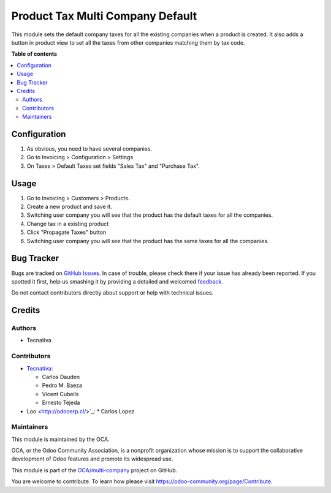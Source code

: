 =================================
Product Tax Multi Company Default
=================================

.. !!!!!!!!!!!!!!!!!!!!!!!!!!!!!!!!!!!!!!!!!!!!!!!!!!!!
   !! This file is generated by oca-gen-addon-readme !!
   !! changes will be overwritten.                   !!
   !!!!!!!!!!!!!!!!!!!!!!!!!!!!!!!!!!!!!!!!!!!!!!!!!!!!

.. |badge1| image:: https://img.shields.io/badge/maturity-Beta-yellow.png
    :target: https://odoo-community.org/page/development-status
    :alt: Beta
.. |badge2| image:: https://img.shields.io/badge/licence-AGPL--3-blue.png
    :target: http://www.gnu.org/licenses/agpl-3.0-standalone.html
    :alt: License: AGPL-3
.. |badge3| image:: https://img.shields.io/badge/github-OCA%2Fmulti--company-lightgray.png?logo=github
    :target: https://github.com/OCA/multi-company/tree/15.0/product_tax_multicompany_default
    :alt: OCA/multi-company
.. |badge4| image:: https://img.shields.io/badge/weblate-Translate%20me-F47D42.png
    :target: https://translation.odoo-community.org/projects/multi-company-15-0/multi-company-15-0-product_tax_multicompany_default
    :alt: Translate me on Weblate
.. |badge5| image:: https://img.shields.io/badge/runbot-Try%20me-875A7B.png
    :target: https://runbot.odoo-community.org/runbot/133/15.0
    :alt: Try me on Runbot

|badge1| |badge2| |badge3| |badge4| |badge5| 

This module sets the default company taxes for all the existing companies when
a product is created. It also adds a button in product view to set all the
taxes from other companies matching them by tax code.

**Table of contents**

.. contents::
   :local:

Configuration
=============

#. As obvious, you need to have several companies.
#. Go to Invoicing > Configuration > Settings
#. On Taxes > Default Taxes set fields "Sales Tax" and "Purchase Tax".

Usage
=====

#. Go to Invoicing > Customers > Products.
#. Create a new product and save it.
#. Switching user company you will see that the product has the default taxes
   for all the companies.
#. Change tax in a existing product
#. Click "Propagate Taxes" button
#. Switching user company you will see that the product has the same taxes
   for all the companies.

Bug Tracker
===========

Bugs are tracked on `GitHub Issues <https://github.com/OCA/multi-company/issues>`_.
In case of trouble, please check there if your issue has already been reported.
If you spotted it first, help us smashing it by providing a detailed and welcomed
`feedback <https://github.com/OCA/multi-company/issues/new?body=module:%20product_tax_multicompany_default%0Aversion:%2015.0%0A%0A**Steps%20to%20reproduce**%0A-%20...%0A%0A**Current%20behavior**%0A%0A**Expected%20behavior**>`_.

Do not contact contributors directly about support or help with technical issues.

Credits
=======

Authors
~~~~~~~

* Tecnativa

Contributors
~~~~~~~~~~~~

* `Tecnativa <https://www.tecnativa.com>`_:

  * Carlos Dauden
  * Pedro M. Baeza
  * Vicent Cubells
  * Ernesto Tejeda

* Loo <http://odooerp.cl/>`_:
  * Carlos Lopez

Maintainers
~~~~~~~~~~~

This module is maintained by the OCA.

.. image:: https://odoo-community.org/logo.png
   :alt: Odoo Community Association
   :target: https://odoo-community.org

OCA, or the Odoo Community Association, is a nonprofit organization whose
mission is to support the collaborative development of Odoo features and
promote its widespread use.

This module is part of the `OCA/multi-company <https://github.com/OCA/multi-company/tree/15.0/product_tax_multicompany_default>`_ project on GitHub.

You are welcome to contribute. To learn how please visit https://odoo-community.org/page/Contribute.
